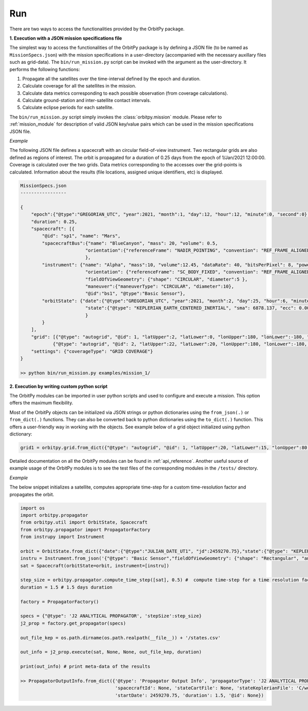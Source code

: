 Run
=======

There are two ways to access the functionalities provided by the OrbitPy package.

**1. Execution with a JSON mission specifications file**

The simplest way to access the functionalities of the OrbitPy package is by defining a JSON file (to be named as ``MissionSpecs.json``) 
with the mission specifications in a user-directory (accompanied with the necessary auxillary files such as grid-data).
The ``bin/run_mission.py`` script can be invoked with the argument as the user-directory. 
It performs the following functions:

1. Propagate all the satellites over the time-interval defined by the epoch and duration.
2. Calculate coverage for all the satellites in the mission.
3. Calculate data metrics corresponding to each possible observation (from coverage calculations). 
4. Calculate ground-station and inter-satellite contact intervals.
5. Calculate eclipse periods for each satellite.

The ``bin/run_mission.py`` script simply invokes the :class:`orbitpy.mission` module. Please refer to :ref:`mission_module` for description
of valid JSON key/value pairs which can be used in the mission specifications JSON file.

*Example*

The following JSON file defines a spacecraft with an circular field-of-view instrument. Two rectangular grids are also defined 
as regions of interest. The orbit is propagated for a duration of 0.25 days from the epoch of 1/Jan/2021 12:00:00. Coverage is 
calculated over the two grids. Data metrics corresponding to the accesses over the grid-points is calculated. Information about 
the results (file locations, assigned unique identifiers, etc) is displayed.

.. code-block:: javascript
    
    MissionSpecs.json
    -----------------

    {   
        "epoch":{"@type":"GREGORIAN_UTC", "year":2021, "month":1, "day":12, "hour":12, "minute":0, "second":0},
        "duration": 0.25,
        "spacecraft": [{
            "@id": "sp1", "name": "Mars",
            "spacecraftBus":{"name": "BlueCanyon", "mass": 20, "volume": 0.5,
                            "orientation":{"referenceFrame": "NADIR_POINTING", "convention": "REF_FRAME_ALIGNED"}
                            },
            "instrument": {"name": "Alpha", "mass":10, "volume":12.45, "dataRate": 40, "bitsPerPixel": 8, "power": 12,
                            "orientation": {"referenceFrame": "SC_BODY_FIXED", "convention": "REF_FRAME_ALIGNED"},
                            "fieldOfViewGeometry": {"shape": "CIRCULAR", "diameter":5 },
                            "maneuver":{"maneuverType": "CIRCULAR", "diameter":10},
                            "@id":"bs1", "@type":"Basic Sensor"},
            "orbitState": {"date":{"@type":"GREGORIAN_UTC", "year":2021, "month":2, "day":25, "hour":6, "minute":0, "second":0},
                            "state":{"@type": "KEPLERIAN_EARTH_CENTERED_INERTIAL", "sma": 6878.137, "ecc": 0.001, "inc": 45, "raan": 35, "aop": 145, "ta": -25}
                            } 
            }        
        ],
        "grid": [{"@type": "autogrid", "@id": 1, "latUpper":2, "latLower":0, "lonUpper":180, "lonLower":-180, "gridRes": 1}, 
                {"@type": "autogrid", "@id": 2, "latUpper":22, "latLower":20, "lonUpper":180, "lonLower":-180, "gridRes": 1}],
        "settings": {"coverageType": "GRID COVERAGE"}
    }

    >> python bin/run_mission.py examples/mission_1/

**2. Execution by writing custom python script**

The OrbitPy modules can be imported in user python scripts and used to configure and execute a mission. This option offers the 
maximum flexibility. 

Most of the OrbitPy objects can be initialized via JSON strings or python dictionaries using the ``from_json(.)`` or ``from_dict(.)``
functions. They can also be converted back to python dictionaries using the ``to_dict(.)`` function. This offers a user-friendly way
in working with the objects. See example below of a grid object initialized using python dictionary:

.. code-block:: python

    grid1 = orbitpy.grid.from_dict({"@type": "autogrid", "@id": 1, "latUpper":20, "latLower":15, "lonUpper":80, "lonLower":45, "gridRes": 1})


Detailed documentation on all the OrbitPy modules can be found in :ref:`api_reference`. Another useful source of example usage of the OrbitPy modules 
is to see the test files of the corresponding modules in the ``/tests/`` directory. 


*Example*

The below snippet initializes a satellite, computes appropriate time-step for a custom time-resolution factor and propagates the 
orbit.

.. code-block:: python
        
        import os        
        import orbitpy.propagator
        from orbitpy.util import OrbitState, Spacecraft
        from orbitpy.propagator import PropagatorFactory
        from instrupy import Instrument

        orbit = OrbitState.from_dict({"date":{"@type":"JULIAN_DATE_UT1", "jd":2459270.75},"state":{"@type": "KEPLERIAN_EARTH_CENTERED_INERTIAL", "sma": 7031, "ecc": 0.001, "inc": 35, "raan": 0, "aop": 0, "ta": 20}})
        instru = Instrument.from_json('{"@type": "Basic Sensor","fieldOfViewGeometry": {"shape": "Rectangular", "angleHeight": 15, "angleWidth": 5}}')
        sat = Spacecraft(orbitState=orbit, instrument=[instru])

        step_size = orbitpy.propagator.compute_time_step([sat], 0.5) #  compute time-step for a time resolution factor of 0.5
        duration = 1.5 # 1.5 days duration

        factory = PropagatorFactory()

        specs = {"@type": 'J2 ANALYTICAL PROPAGATOR', 'stepSize':step_size} 
        j2_prop = factory.get_propagator(specs)

        out_file_kep = os.path.dirname(os.path.realpath(__file__)) + '/states.csv'

        out_info = j2_prop.execute(sat, None, None, out_file_kep, duration)

        print(out_info) # print meta-data of the results

        >> PropagatorOutputInfo.from_dict({'@type': 'Propagator Output Info', 'propagatorType': 'J2 ANALYTICAL PROPAGATOR', 
                                           'spacecraftId': None, 'stateCartFile': None, 'stateKeplerianFile': 'C/workspace/states.csv', 
                                           'startDate': 2459270.75, 'duration': 1.5, '@id': None})
